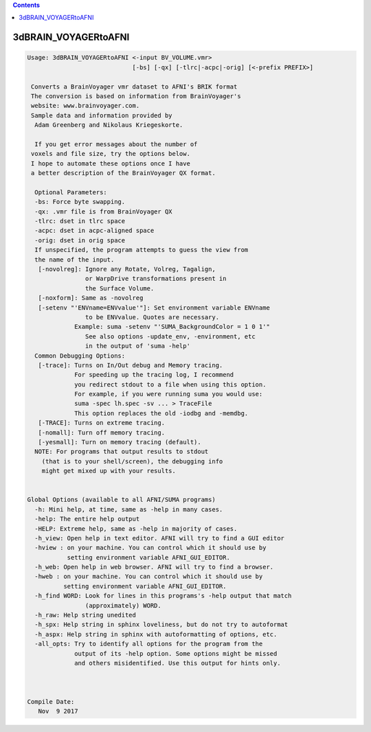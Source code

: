 .. contents:: 
    :depth: 4 

*********************
3dBRAIN_VOYAGERtoAFNI
*********************

.. code-block:: none

    
    Usage: 3dBRAIN_VOYAGERtoAFNI <-input BV_VOLUME.vmr> 
                                 [-bs] [-qx] [-tlrc|-acpc|-orig] [<-prefix PREFIX>]
     
     Converts a BrainVoyager vmr dataset to AFNI's BRIK format
     The conversion is based on information from BrainVoyager's
     website: www.brainvoyager.com. 
     Sample data and information provided by 
      Adam Greenberg and Nikolaus Kriegeskorte.
    
      If you get error messages about the number of
     voxels and file size, try the options below.
     I hope to automate these options once I have
     a better description of the BrainVoyager QX format.
    
      Optional Parameters:
      -bs: Force byte swapping.
      -qx: .vmr file is from BrainVoyager QX
      -tlrc: dset in tlrc space
      -acpc: dset in acpc-aligned space
      -orig: dset in orig space
      If unspecified, the program attempts to guess the view from
      the name of the input.
       [-novolreg]: Ignore any Rotate, Volreg, Tagalign, 
                    or WarpDrive transformations present in 
                    the Surface Volume.
       [-noxform]: Same as -novolreg
       [-setenv "'ENVname=ENVvalue'"]: Set environment variable ENVname
                    to be ENVvalue. Quotes are necessary.
                 Example: suma -setenv "'SUMA_BackgroundColor = 1 0 1'"
                    See also options -update_env, -environment, etc
                    in the output of 'suma -help'
      Common Debugging Options:
       [-trace]: Turns on In/Out debug and Memory tracing.
                 For speeding up the tracing log, I recommend 
                 you redirect stdout to a file when using this option.
                 For example, if you were running suma you would use:
                 suma -spec lh.spec -sv ... > TraceFile
                 This option replaces the old -iodbg and -memdbg.
       [-TRACE]: Turns on extreme tracing.
       [-nomall]: Turn off memory tracing.
       [-yesmall]: Turn on memory tracing (default).
      NOTE: For programs that output results to stdout
        (that is to your shell/screen), the debugging info
        might get mixed up with your results.
    
    
    Global Options (available to all AFNI/SUMA programs)
      -h: Mini help, at time, same as -help in many cases.
      -help: The entire help output
      -HELP: Extreme help, same as -help in majority of cases.
      -h_view: Open help in text editor. AFNI will try to find a GUI editor
      -hview : on your machine. You can control which it should use by
               setting environment variable AFNI_GUI_EDITOR.
      -h_web: Open help in web browser. AFNI will try to find a browser.
      -hweb : on your machine. You can control which it should use by
              setting environment variable AFNI_GUI_EDITOR. 
      -h_find WORD: Look for lines in this programs's -help output that match
                    (approximately) WORD.
      -h_raw: Help string unedited
      -h_spx: Help string in sphinx loveliness, but do not try to autoformat
      -h_aspx: Help string in sphinx with autoformatting of options, etc.
      -all_opts: Try to identify all options for the program from the
                 output of its -help option. Some options might be missed
                 and others misidentified. Use this output for hints only.
      
    
    
    Compile Date:
       Nov  9 2017
    
